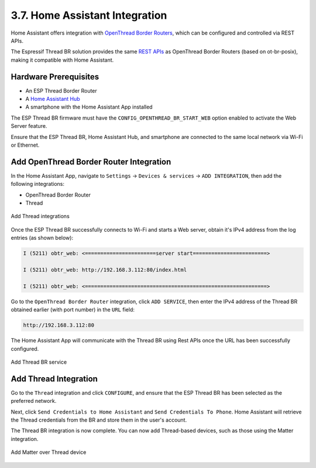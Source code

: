 *******************************
3.7. Home Assistant Integration
*******************************

Home Assistant offers integration with `OpenThread Border Routers <https://www.home-assistant.io/integrations/thread/#openthread-border-routers>`_, which can be configured and controlled via REST APIs.

The Espressif Thread BR solution provides the same `REST APIs <https://docs.espressif.com/projects/esp-thread-br/en/latest/codelab/web-gui.html#thread-rest-apis>`_ as OpenThread Border Routers (based on ot-br-posix), making it compatible with Home Assistant.

Hardware Prerequisites
----------------------

- An ESP Thread Border Router
- A `Home Assistant Hub <https://www.home-assistant.io/installation/>`_
- A smartphone with the Home Assistant App installed

The ESP Thread BR firmware must have the ``CONFIG_OPENTHREAD_BR_START_WEB`` option enabled to activate the Web Server feature.

Ensure that the ESP Thread BR, Home Assistant Hub, and smartphone are connected to the same local network via Wi-Fi or Ethernet.

Add OpenThread Border Router Integration
----------------------------------------

In the Home Assistant App, navigate to ``Settings`` -> ``Devices & services`` -> ``ADD INTEGRATION``, then add the following integrations:

- OpenThread Border Router
- Thread

.. figure:: ../../images/HA_Thread_BR1.png
   :align: center
   :alt: Add Thread integrations
   :figclass: align-center

   Add Thread integrations

Once the ESP Thread BR successfully connects to Wi-Fi and starts a Web server, obtain it's IPv4 address from the log entries (as shown below):

.. code-block::

    I (5211) obtr_web: <=======================server start========================>

    I (5211) obtr_web: http://192.168.3.112:80/index.html

    I (5211) obtr_web: <===========================================================>

Go to the ``OpenThread Border Router`` integration, click ``ADD SERVICE``, then enter the IPv4 address of the Thread BR obtained earlier (with port number) in the ``URL`` field:

.. code-block::

    http://192.168.3.112:80

The Home Assistant App will communicate with the Thread BR using Rest APIs once the URL has been successfully configured.

.. figure:: ../../images/HA_Thread_BR2.png
   :align: center
   :alt: Add Thread BR service
   :figclass: align-center

   Add Thread BR service

Add Thread Integration
----------------------

Go to the ``Thread`` integration and click ``CONFIGURE``, and ensure that the ESP Thread BR has been selected as the preferred network.

Next, click ``Send Credentials to Home Assistant`` and ``Send Credentials To Phone``. Home Assistant will retrieve the Thread credentials from the BR and store them in the user's account.

The Thread BR integration is now complete. You can now add Thread-based devices, such as those using the Matter integration.

.. figure:: ../../images/HA_Thread_BR3.png
   :align: center
   :alt: Add Matter over Thread device
   :figclass: align-center

   Add Matter over Thread device
